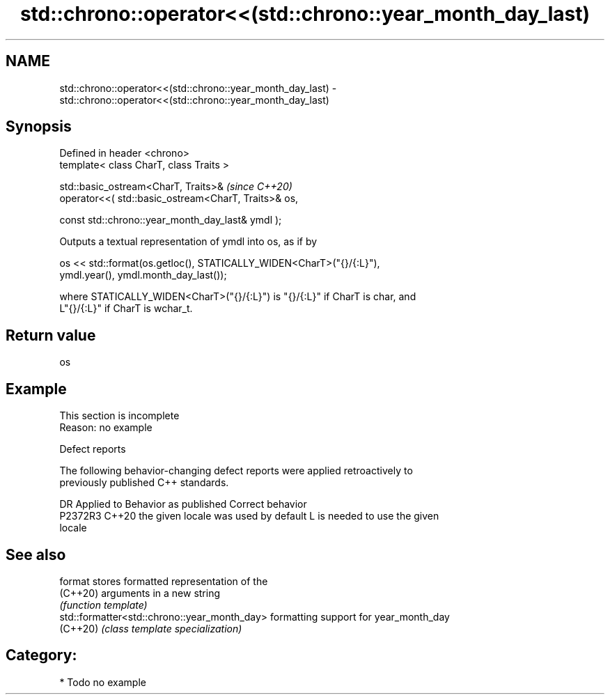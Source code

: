 .TH std::chrono::operator<<(std::chrono::year_month_day_last) 3 "2024.06.10" "http://cppreference.com" "C++ Standard Libary"
.SH NAME
std::chrono::operator<<(std::chrono::year_month_day_last) \- std::chrono::operator<<(std::chrono::year_month_day_last)

.SH Synopsis
   Defined in header <chrono>
   template< class CharT, class Traits >

   std::basic_ostream<CharT, Traits>&                               \fI(since C++20)\fP
       operator<<( std::basic_ostream<CharT, Traits>& os,

                   const std::chrono::year_month_day_last& ymdl );

   Outputs a textual representation of ymdl into os, as if by

   os << std::format(os.getloc(), STATICALLY_WIDEN<CharT>("{}/{:L}"),
                     ymdl.year(), ymdl.month_day_last());

   where STATICALLY_WIDEN<CharT>("{}/{:L}") is "{}/{:L}" if CharT is char, and
   L"{}/{:L}" if CharT is wchar_t.

.SH Return value

   os

.SH Example

    This section is incomplete
    Reason: no example

   Defect reports

   The following behavior-changing defect reports were applied retroactively to
   previously published C++ standards.

     DR    Applied to        Behavior as published               Correct behavior
   P2372R3 C++20      the given locale was used by default L is needed to use the given
                                                           locale

.SH See also

   format                                      stores formatted representation of the
   (C++20)                                     arguments in a new string
                                               \fI(function template)\fP
   std::formatter<std::chrono::year_month_day> formatting support for year_month_day
   (C++20)                                     \fI(class template specialization)\fP

.SH Category:
     * Todo no example
